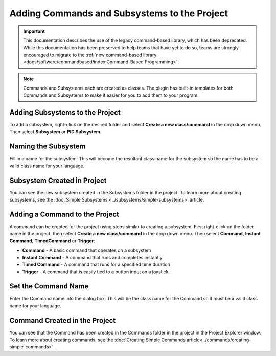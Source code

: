 Adding Commands and Subsystems to the Project
=============================================

.. important:: This documentation describes the use of the legacy command-based library, which has been deprecated. While this documentation has been preserved to help teams that have yet to do so, teams are strongly encouraged to migrate to the :ref:`new command-based library <docs/software/commandbased/index:Command-Based Programming>`.

.. note:: Commands and Subsystems each are created as classes. The plugin has built-in templates for both Commands and Subsystems to make it easier for you to add them to your program.

Adding Subsystems to the Project
--------------------------------

.. image:: images/adding-commands-subsystems/image1.png

To add a subsystem, right-click on the desired folder and select **Create a new class/command** in the drop down menu. Then select **Subsystem** or **PID Subsystem**. 

Naming the Subsystem
--------------------

.. image:: images/adding-commands-subsystems/image2.png

Fill in a name for the subsystem. This will become the resultant class name for the subsystem so the name has to be a valid class name for your language.

Subsystem Created in Project
----------------------------

.. image:: images/adding-commands-subsystems/image3.png

You can see the new subsystem created in the Subsystems folder in the project. To learn more about creating subsystems, see the :doc:`Simple Subsystems <../subsystems/simple-subsystems>` article.

Adding a Command to the Project
-------------------------------

.. image:: images/adding-commands-subsystems/image4.png

A command can be created for the project using steps similar to creating a subsystem. First right-click on the folder name in the project, then select **Create a new class/command** in the drop down menu. Then select **Command**, **Instant Command**, **TimedCommand** or **Trigger**:

- **Command** -  A basic command that operates on a subsystem
- **Instant Command** - A command that runs and completes instantly
- **Timed Command** - A command that runs for a specified time duration
- **Trigger** - A command that is easily tied to a button input on a joystick.

Set the Command Name
--------------------

.. image:: images/adding-commands-subsystems/image5.png

Enter the Command name into the dialog box. This will be the class name for the Command so it must be a valid class name for your language.

Command Created in the Project
------------------------------

.. image:: images/adding-commands-subsystems/image6.png

You can see that the Command has been created in the Commands folder in the project in the Project Explorer window. To learn more about creating commands, see the :doc:`Creating Simple Commands article<../commands/creating-simple-commands>`.
